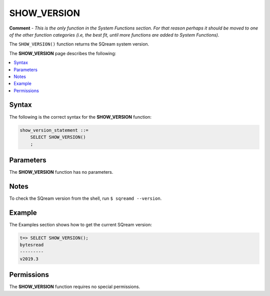 .. _show_version:

*****************
SHOW_VERSION
*****************
**Comment** - *This is the only function in the System Functions section. For that reason perhaps it should be moved to one of the other function categories (i.e, the best fit, until more functions are added to System Functions).*

The ``SHOW_VERSION()`` function returns the SQream system version.

The **SHOW_VERSION** page describes the following:

.. contents:: 
   :local:
   :depth: 1

Syntax
==========
The following is the correct syntax for the **SHOW_VERSION** function:

.. code-block:: postgres

   show_version_statement ::=
       SELECT SHOW_VERSION()
       ;

Parameters
============
The **SHOW_VERSION** function has no parameters.

Notes
==========
To check the SQream version from the shell, run ``$ sqreamd --version``.

Example
===========
The Examples section shows how to get the current SQream version:

.. code-block:: psql

   t=> SELECT SHOW_VERSION();
   bytesread
   ---------
   v2019.3

Permissions
=============
The **SHOW_VERSION** function requires no special permissions.